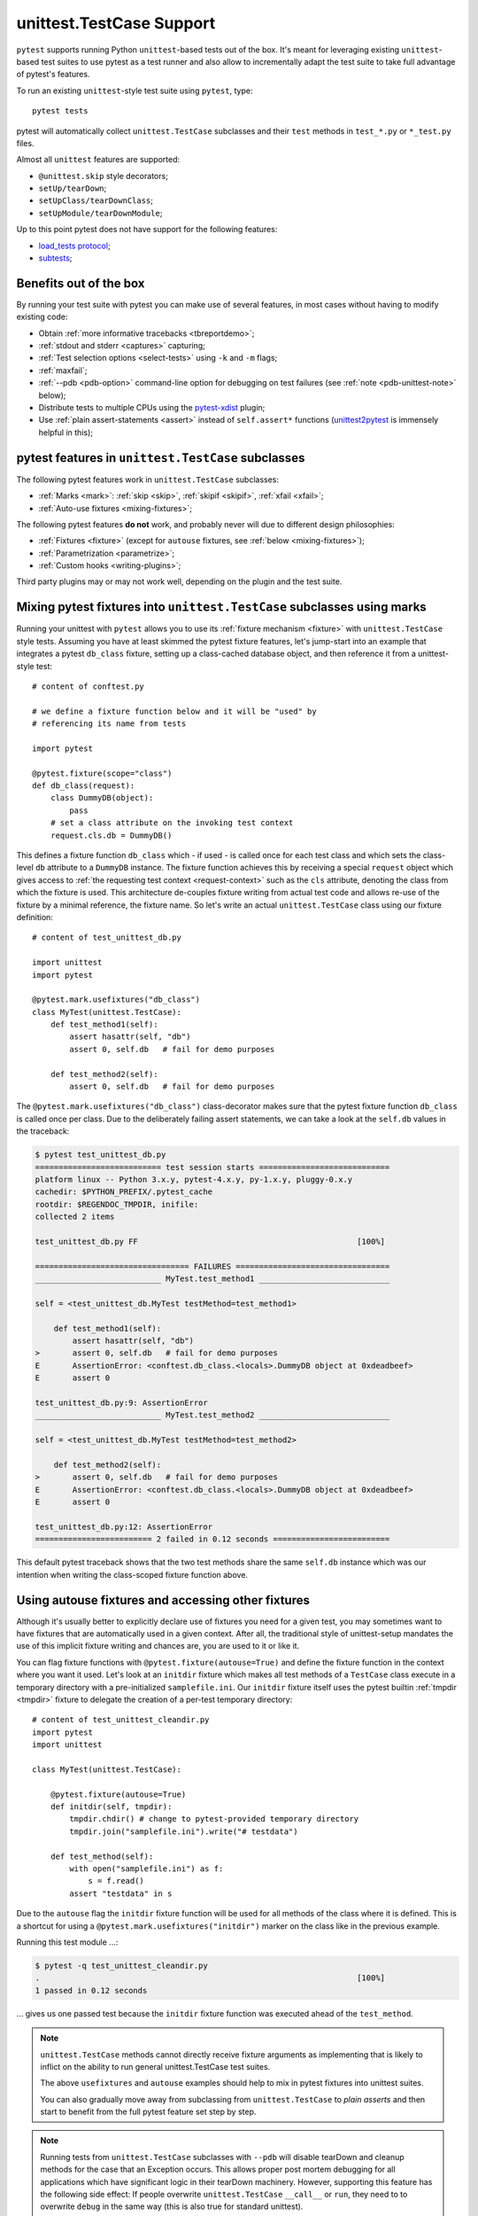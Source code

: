 
.. _`unittest.TestCase`:
.. _`unittest`:

unittest.TestCase Support
=========================

``pytest`` supports running Python ``unittest``-based tests out of the box.
It's meant for leveraging existing ``unittest``-based test suites
to use pytest as a test runner and also allow to incrementally adapt
the test suite to take full advantage of pytest's features.

To run an existing ``unittest``-style test suite using ``pytest``, type::

    pytest tests


pytest will automatically collect ``unittest.TestCase`` subclasses and
their ``test`` methods in ``test_*.py`` or ``*_test.py`` files.

Almost all ``unittest`` features are supported:

* ``@unittest.skip`` style decorators;
* ``setUp/tearDown``;
* ``setUpClass/tearDownClass``;
* ``setUpModule/tearDownModule``;

.. _`load_tests protocol`: https://docs.python.org/3/library/unittest.html#load-tests-protocol
.. _`subtests`: https://docs.python.org/3/library/unittest.html#distinguishing-test-iterations-using-subtests

Up to this point pytest does not have support for the following features:

* `load_tests protocol`_;
* `subtests`_;

Benefits out of the box
-----------------------

By running your test suite with pytest you can make use of several features,
in most cases without having to modify existing code:

* Obtain :ref:`more informative tracebacks <tbreportdemo>`;
* :ref:`stdout and stderr <captures>` capturing;
* :ref:`Test selection options <select-tests>` using ``-k`` and ``-m`` flags;
* :ref:`maxfail`;
* :ref:`--pdb <pdb-option>` command-line option for debugging on test failures
  (see :ref:`note <pdb-unittest-note>` below);
* Distribute tests to multiple CPUs using the `pytest-xdist <https://pypi.org/project/pytest-xdist/>`_ plugin;
* Use :ref:`plain assert-statements <assert>` instead of ``self.assert*`` functions (`unittest2pytest
  <https://pypi.org/project/unittest2pytest/>`__ is immensely helpful in this);


pytest features in ``unittest.TestCase`` subclasses
---------------------------------------------------

The following pytest features work in ``unittest.TestCase`` subclasses:

* :ref:`Marks <mark>`: :ref:`skip <skip>`, :ref:`skipif <skipif>`, :ref:`xfail <xfail>`;
* :ref:`Auto-use fixtures <mixing-fixtures>`;

The following pytest features **do not** work, and probably
never will due to different design philosophies:

* :ref:`Fixtures <fixture>` (except for ``autouse`` fixtures, see :ref:`below <mixing-fixtures>`);
* :ref:`Parametrization <parametrize>`;
* :ref:`Custom hooks <writing-plugins>`;


Third party plugins may or may not work well, depending on the plugin and the test suite.

.. _mixing-fixtures:

Mixing pytest fixtures into ``unittest.TestCase`` subclasses using marks
------------------------------------------------------------------------

Running your unittest with ``pytest`` allows you to use its
:ref:`fixture mechanism <fixture>` with ``unittest.TestCase`` style
tests.  Assuming you have at least skimmed the pytest fixture features,
let's jump-start into an example that integrates a pytest ``db_class``
fixture, setting up a class-cached database object, and then reference
it from a unittest-style test::

    # content of conftest.py

    # we define a fixture function below and it will be "used" by
    # referencing its name from tests

    import pytest

    @pytest.fixture(scope="class")
    def db_class(request):
        class DummyDB(object):
            pass
        # set a class attribute on the invoking test context
        request.cls.db = DummyDB()

This defines a fixture function ``db_class`` which - if used - is
called once for each test class and which sets the class-level
``db`` attribute to a ``DummyDB`` instance.  The fixture function
achieves this by receiving a special ``request`` object which gives
access to :ref:`the requesting test context <request-context>` such
as the ``cls`` attribute, denoting the class from which the fixture
is used.  This architecture de-couples fixture writing from actual test
code and allows re-use of the fixture by a minimal reference, the fixture
name.  So let's write an actual ``unittest.TestCase`` class using our
fixture definition::

    # content of test_unittest_db.py

    import unittest
    import pytest

    @pytest.mark.usefixtures("db_class")
    class MyTest(unittest.TestCase):
        def test_method1(self):
            assert hasattr(self, "db")
            assert 0, self.db   # fail for demo purposes

        def test_method2(self):
            assert 0, self.db   # fail for demo purposes

The ``@pytest.mark.usefixtures("db_class")`` class-decorator makes sure that
the pytest fixture function ``db_class`` is called once per class.
Due to the deliberately failing assert statements, we can take a look at
the ``self.db`` values in the traceback:

.. code-block:: pytest

    $ pytest test_unittest_db.py
    =========================== test session starts ============================
    platform linux -- Python 3.x.y, pytest-4.x.y, py-1.x.y, pluggy-0.x.y
    cachedir: $PYTHON_PREFIX/.pytest_cache
    rootdir: $REGENDOC_TMPDIR, inifile:
    collected 2 items

    test_unittest_db.py FF                                               [100%]

    ================================= FAILURES =================================
    ___________________________ MyTest.test_method1 ____________________________

    self = <test_unittest_db.MyTest testMethod=test_method1>

        def test_method1(self):
            assert hasattr(self, "db")
    >       assert 0, self.db   # fail for demo purposes
    E       AssertionError: <conftest.db_class.<locals>.DummyDB object at 0xdeadbeef>
    E       assert 0

    test_unittest_db.py:9: AssertionError
    ___________________________ MyTest.test_method2 ____________________________

    self = <test_unittest_db.MyTest testMethod=test_method2>

        def test_method2(self):
    >       assert 0, self.db   # fail for demo purposes
    E       AssertionError: <conftest.db_class.<locals>.DummyDB object at 0xdeadbeef>
    E       assert 0

    test_unittest_db.py:12: AssertionError
    ========================= 2 failed in 0.12 seconds =========================

This default pytest traceback shows that the two test methods
share the same ``self.db`` instance which was our intention
when writing the class-scoped fixture function above.


Using autouse fixtures and accessing other fixtures
---------------------------------------------------

Although it's usually better to explicitly declare use of fixtures you need
for a given test, you may sometimes want to have fixtures that are
automatically used in a given context.  After all, the traditional
style of unittest-setup mandates the use of this implicit fixture writing
and chances are, you are used to it or like it.

You can flag fixture functions with ``@pytest.fixture(autouse=True)``
and define the fixture function in the context where you want it used.
Let's look at an ``initdir`` fixture which makes all test methods of a
``TestCase`` class execute in a temporary directory with a
pre-initialized ``samplefile.ini``.  Our ``initdir`` fixture itself uses
the pytest builtin :ref:`tmpdir <tmpdir>` fixture to delegate the
creation of a per-test temporary directory::

    # content of test_unittest_cleandir.py
    import pytest
    import unittest

    class MyTest(unittest.TestCase):

        @pytest.fixture(autouse=True)
        def initdir(self, tmpdir):
            tmpdir.chdir() # change to pytest-provided temporary directory
            tmpdir.join("samplefile.ini").write("# testdata")

        def test_method(self):
            with open("samplefile.ini") as f:
                s = f.read()
            assert "testdata" in s

Due to the ``autouse`` flag the ``initdir`` fixture function will be
used for all methods of the class where it is defined.  This is a
shortcut for using a ``@pytest.mark.usefixtures("initdir")`` marker
on the class like in the previous example.

Running this test module ...:

.. code-block:: pytest

    $ pytest -q test_unittest_cleandir.py
    .                                                                    [100%]
    1 passed in 0.12 seconds

... gives us one passed test because the ``initdir`` fixture function
was executed ahead of the ``test_method``.

.. note::

   ``unittest.TestCase`` methods cannot directly receive fixture
   arguments as implementing that is likely to inflict
   on the ability to run general unittest.TestCase test suites.

   The above ``usefixtures`` and ``autouse`` examples should help to mix in
   pytest fixtures into unittest suites.

   You can also gradually move away from subclassing from ``unittest.TestCase`` to *plain asserts*
   and then start to benefit from the full pytest feature set step by step.

.. _pdb-unittest-note:

.. note::

    Running tests from ``unittest.TestCase`` subclasses with ``--pdb`` will
    disable tearDown and cleanup methods for the case that an Exception
    occurs. This allows proper post mortem debugging for all applications
    which have significant logic in their tearDown machinery. However,
    supporting this feature has the following side effect: If people
    overwrite ``unittest.TestCase`` ``__call__`` or ``run``, they need to
    to overwrite ``debug`` in the same way  (this is also true for standard
    unittest).

.. note::

    Due to architectural differences between the two frameworks, setup and
    teardown for ``unittest``-based tests is performed during the ``call`` phase
    of testing instead of in ``pytest``'s standard ``setup`` and ``teardown``
    stages. This can be important to understand in some situations, particularly
    when reasoning about errors. For example, if a ``unittest``-based suite
    exhibits errors during setup, ``pytest`` will report no errors during its
    ``setup`` phase and will instead raise the error during ``call``.
